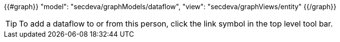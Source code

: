 {{#graph}}
  "model": "secdeva/graphModels/dataflow",
  "view": "secdeva/graphViews/entity"
{{/graph}}

[TIP]
====
To add a dataflow to or from this person, click the link symbol in the top level tool bar.
====
